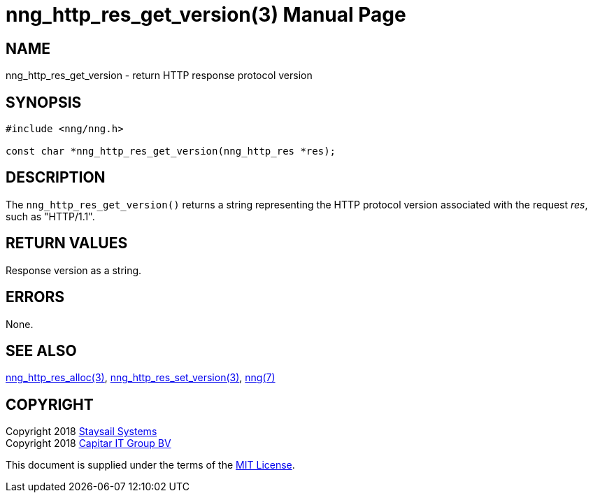 = nng_http_res_get_version(3)
:doctype: manpage
:manmanual: nng
:mansource: nng
:manvolnum: 3
:copyright: Copyright 2018 Staysail Systems, Inc. <info@staysail.tech> \
            Copyright 2018 Capitar IT Group BV <info@capitar.com> \
            This software is supplied under the terms of the MIT License, a \
            copy of which should be located in the distribution where this \
            file was obtained (LICENSE.txt).  A copy of the license may also \
            be found online at https://opensource.org/licenses/MIT.

== NAME

nng_http_res_get_version - return HTTP response protocol version

== SYNOPSIS

[source, c]
-----------
#include <nng/nng.h>

const char *nng_http_res_get_version(nng_http_res *res);
-----------

== DESCRIPTION

The `nng_http_res_get_version()` returns a string representing the HTTP
protocol version associated with the request _res_, such as "HTTP/1.1".


== RETURN VALUES

Response version as a string.

== ERRORS

None.

== SEE ALSO

<<nng_http_res_alloc#,nng_http_res_alloc(3)>>,
<<nng_http_res_set_version#,nng_http_res_set_version(3)>>,
<<nng#,nng(7)>>


== COPYRIGHT

Copyright 2018 mailto:info@staysail.tech[Staysail Systems, Inc.] +
Copyright 2018 mailto:info@capitar.com[Capitar IT Group BV]

This document is supplied under the terms of the
https://opensource.org/licenses/MIT[MIT License].
